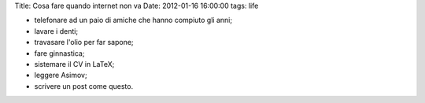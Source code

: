 Title: Cosa fare quando internet non va Date: 2012-01-16 16:00:00 tags:
life

-  telefonare ad un paio di amiche che hanno compiuto gli anni;
-  lavare i denti;
-  travasare l'olio per far sapone;
-  fare ginnastica;
-  sistemare il CV in LaTeX;
-  leggere Asimov;
-  scrivere un post come questo.

